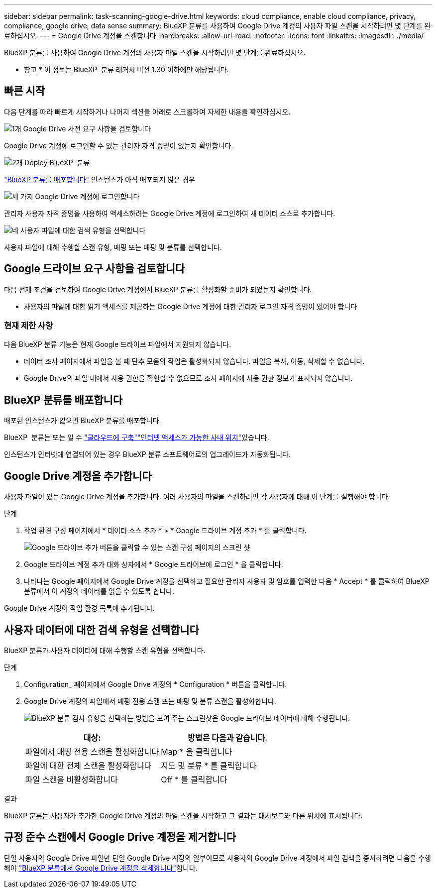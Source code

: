 ---
sidebar: sidebar 
permalink: task-scanning-google-drive.html 
keywords: cloud compliance, enable cloud compliance, privacy, compliance, google drive, data sense 
summary: BlueXP 분류를 사용하여 Google Drive 계정의 사용자 파일 스캔을 시작하려면 몇 단계를 완료하십시오. 
---
= Google Drive 계정을 스캔합니다
:hardbreaks:
:allow-uri-read: 
:nofooter: 
:icons: font
:linkattrs: 
:imagesdir: ./media/


[role="lead"]
BlueXP 분류를 사용하여 Google Drive 계정의 사용자 파일 스캔을 시작하려면 몇 단계를 완료하십시오.

[]
====
* 참고 * 이 정보는 BlueXP  분류 레거시 버전 1.30 이하에만 해당됩니다.

====


== 빠른 시작

다음 단계를 따라 빠르게 시작하거나 나머지 섹션을 아래로 스크롤하여 자세한 내용을 확인하십시오.

.image:https://raw.githubusercontent.com/NetAppDocs/common/main/media/number-1.png["1개"] Google Drive 사전 요구 사항을 검토합니다
[role="quick-margin-para"]
Google Drive 계정에 로그인할 수 있는 관리자 자격 증명이 있는지 확인합니다.

.image:https://raw.githubusercontent.com/NetAppDocs/common/main/media/number-2.png["2개"] Deploy BlueXP  분류
[role="quick-margin-para"]
link:task-deploy-cloud-compliance.html["BlueXP 분류를 배포합니다"^] 인스턴스가 아직 배포되지 않은 경우

.image:https://raw.githubusercontent.com/NetAppDocs/common/main/media/number-3.png["세 가지"] Google Drive 계정에 로그인합니다
[role="quick-margin-para"]
관리자 사용자 자격 증명을 사용하여 액세스하려는 Google Drive 계정에 로그인하여 새 데이터 소스로 추가합니다.

.image:https://raw.githubusercontent.com/NetAppDocs/common/main/media/number-4.png["네"] 사용자 파일에 대한 검색 유형을 선택합니다
[role="quick-margin-para"]
사용자 파일에 대해 수행할 스캔 유형, 매핑 또는 매핑 및 분류를 선택합니다.



== Google 드라이브 요구 사항을 검토합니다

다음 전제 조건을 검토하여 Google Drive 계정에서 BlueXP 분류를 활성화할 준비가 되었는지 확인합니다.

* 사용자의 파일에 대한 읽기 액세스를 제공하는 Google Drive 계정에 대한 관리자 로그인 자격 증명이 있어야 합니다




=== 현재 제한 사항

다음 BlueXP 분류 기능은 현재 Google 드라이브 파일에서 지원되지 않습니다.

* 데이터 조사 페이지에서 파일을 볼 때 단추 모음의 작업은 활성화되지 않습니다. 파일을 복사, 이동, 삭제할 수 없습니다.
* Google Drive의 파일 내에서 사용 권한을 확인할 수 없으므로 조사 페이지에 사용 권한 정보가 표시되지 않습니다.




== BlueXP 분류를 배포합니다

배포된 인스턴스가 없으면 BlueXP 분류를 배포합니다.

BlueXP  분류는 또는 일 수 link:task-deploy-cloud-compliance.html["클라우드에 구축"^]link:task-deploy-compliance-onprem.html["인터넷 액세스가 가능한 사내 위치"^]있습니다.

인스턴스가 인터넷에 연결되어 있는 경우 BlueXP 분류 소프트웨어로의 업그레이드가 자동화됩니다.



== Google Drive 계정을 추가합니다

사용자 파일이 있는 Google Drive 계정을 추가합니다. 여러 사용자의 파일을 스캔하려면 각 사용자에 대해 이 단계를 실행해야 합니다.

.단계
. 작업 환경 구성 페이지에서 * 데이터 소스 추가 * > * Google 드라이브 계정 추가 * 를 클릭합니다.
+
image:screenshot_compliance_add_google_drive_button.png["Google 드라이브 추가 버튼을 클릭할 수 있는 스캔 구성 페이지의 스크린 샷"]

. Google 드라이브 계정 추가 대화 상자에서 * Google 드라이브에 로그인 * 을 클릭합니다.
. 나타나는 Google 페이지에서 Google Drive 계정을 선택하고 필요한 관리자 사용자 및 암호를 입력한 다음 * Accept * 를 클릭하여 BlueXP 분류에서 이 계정의 데이터를 읽을 수 있도록 합니다.


Google Drive 계정이 작업 환경 목록에 추가됩니다.



== 사용자 데이터에 대한 검색 유형을 선택합니다

BlueXP 분류가 사용자 데이터에 대해 수행할 스캔 유형을 선택합니다.

.단계
. Configuration_ 페이지에서 Google Drive 계정의 * Configuration * 버튼을 클릭합니다.


. Google Drive 계정의 파일에서 매핑 전용 스캔 또는 매핑 및 분류 스캔을 활성화합니다.
+
image:screenshot_compliance_google_drive_select_scan.png["BlueXP 분류 검사 유형을 선택하는 방법을 보여 주는 스크린샷은 Google 드라이브 데이터에 대해 수행됩니다."]

+
[cols="45,45"]
|===
| 대상: | 방법은 다음과 같습니다. 


| 파일에서 매핑 전용 스캔을 활성화합니다 | Map * 을 클릭합니다 


| 파일에 대한 전체 스캔을 활성화합니다 | 지도 및 분류 * 를 클릭합니다 


| 파일 스캔을 비활성화합니다 | Off * 를 클릭합니다 
|===


.결과
BlueXP 분류는 사용자가 추가한 Google Drive 계정의 파일 스캔을 시작하고 그 결과는 대시보드와 다른 위치에 표시됩니다.



== 규정 준수 스캔에서 Google Drive 계정을 제거합니다

단일 사용자의 Google Drive 파일만 단일 Google Drive 계정의 일부이므로 사용자의 Google Drive 계정에서 파일 검색을 중지하려면 다음을 수행해야 link:task-managing-compliance.html["BlueXP 분류에서 Google Drive 계정을 삭제합니다"]합니다.
